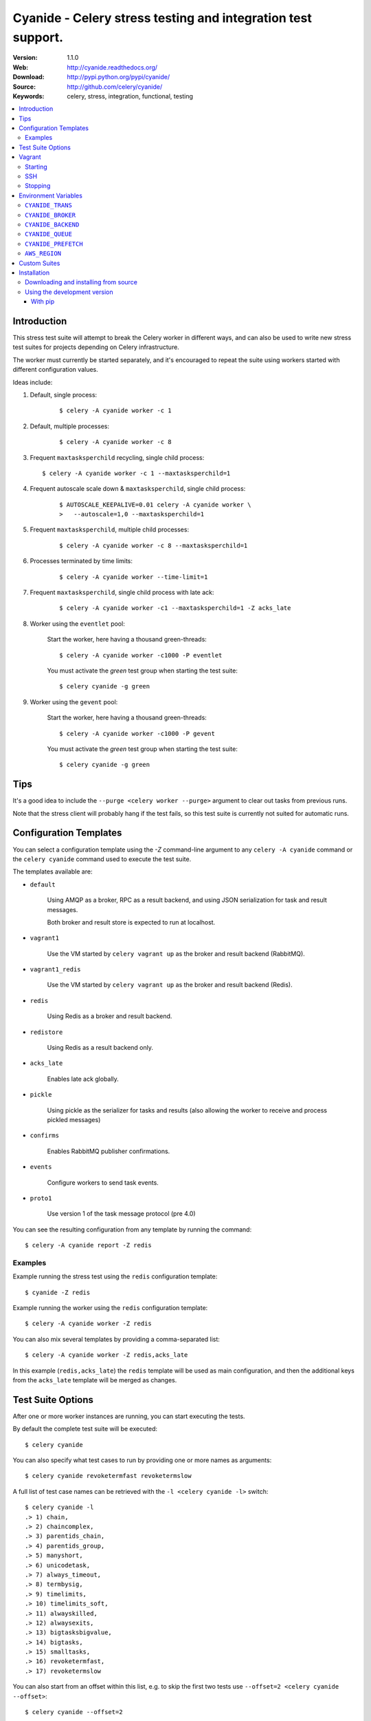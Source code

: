 =====================================================================
 Cyanide - Celery stress testing and integration test support.
=====================================================================

|build-status| |coverage|

:Version: 1.1.0
:Web: http://cyanide.readthedocs.org/
:Download: http://pypi.python.org/pypi/cyanide/
:Source: http://github.com/celery/cyanide/
:Keywords: celery, stress, integration, functional, testing

.. contents::
    :local:

Introduction
============

This stress test suite will attempt to break the Celery worker in different
ways, and can also be used to write new stress test suites for projects
depending on Celery infrastructure.

The worker must currently be started separately, and it's encouraged
to repeat the suite using workers started with different configuration values.

Ideas include:

#. Default, single process:
    ::

        $ celery -A cyanide worker -c 1

#. Default, multiple processes:
    ::

        $ celery -A cyanide worker -c 8

#.  Frequent ``maxtasksperchild`` recycling, single child process:
    ::

        $ celery -A cyanide worker -c 1 --maxtasksperchild=1

#. Frequent autoscale scale down & ``maxtasksperchild``, single child process:
    ::

        $ AUTOSCALE_KEEPALIVE=0.01 celery -A cyanide worker \
        >   --autoscale=1,0 --maxtasksperchild=1

#. Frequent ``maxtasksperchild``, multiple child processes:
    ::

        $ celery -A cyanide worker -c 8 --maxtasksperchild=1

#. Processes terminated by time limits:
    ::

        $ celery -A cyanide worker --time-limit=1

#. Frequent ``maxtasksperchild``, single child process with late ack:
    ::

        $ celery -A cyanide worker -c1 --maxtasksperchild=1 -Z acks_late

#. Worker using the ``eventlet`` pool:

    Start the worker, here having a thousand green-threads:
    ::

            $ celery -A cyanide worker -c1000 -P eventlet

    You must activate the `green` test group when starting the test suite:
    ::

        $ celery cyanide -g green

#. Worker using the ``gevent`` pool:

    Start the worker, here having a thousand green-threads:
    ::

            $ celery -A cyanide worker -c1000 -P gevent

    You must activate the `green` test group when starting the test suite:
    ::

        $ celery cyanide -g green

Tips
====

It's a good idea to include the ``--purge <celery worker --purge>``
argument to clear out tasks from previous runs.

Note that the stress client will probably hang if the test fails, so this
test suite is currently not suited for automatic runs.

Configuration Templates
=======================

You can select a configuration template using the `-Z` command-line argument
to any ``celery -A cyanide`` command or the ``celery cyanide``
command used to execute the test suite.

The templates available are:

* ``default``

    Using AMQP as a broker, RPC as a result backend,
    and using JSON serialization for task and result messages.

    Both broker and result store is expected to run at localhost.

* ``vagrant1``

    Use the VM started by ``celery vagrant up`` as the broker
    and result backend (RabbitMQ).

* ``vagrant1_redis``

    Use the VM started by ``celery vagrant up`` as the broker
    and result backend (Redis).

* ``redis``

    Using Redis as a broker and result backend.

* ``redistore``

    Using Redis as a result backend only.

* ``acks_late``

    Enables late ack globally.

* ``pickle``

    Using pickle as the serializer for tasks and results
    (also allowing the worker to receive and process pickled messages)

* ``confirms``

    Enables RabbitMQ publisher confirmations.

* ``events``

    Configure workers to send task events.

* ``proto1``

    Use version 1 of the task message protocol (pre 4.0)

You can see the resulting configuration from any template by running
the command:
::

    $ celery -A cyanide report -Z redis

Examples
--------

Example running the stress test using the ``redis`` configuration template:
::

    $ cyanide -Z redis

Example running the worker using the ``redis`` configuration template:
::

    $ celery -A cyanide worker -Z redis

You can also mix several templates by providing a comma-separated list:
::

    $ celery -A cyanide worker -Z redis,acks_late

In this example (``redis,acks_late``) the ``redis`` template will be used
as main configuration, and then the additional keys from the ``acks_late`` template
will be merged as changes.

Test Suite Options
==================

After one or more worker instances are running, you can start executing the
tests.

By default the complete test suite will be executed:
::

    $ celery cyanide

You can also specify what test cases to run by providing one or more names
as arguments:
::

    $ celery cyanide revoketermfast revoketermslow

A full list of test case names can be retrieved with the
``-l <celery cyanide -l>`` switch:
::

    $ celery cyanide -l
    .> 1) chain,
    .> 2) chaincomplex,
    .> 3) parentids_chain,
    .> 4) parentids_group,
    .> 5) manyshort,
    .> 6) unicodetask,
    .> 7) always_timeout,
    .> 8) termbysig,
    .> 9) timelimits,
    .> 10) timelimits_soft,
    .> 11) alwayskilled,
    .> 12) alwaysexits,
    .> 13) bigtasksbigvalue,
    .> 14) bigtasks,
    .> 15) smalltasks,
    .> 16) revoketermfast,
    .> 17) revoketermslow

You can also start from an offset within this list, e.g. to skip the first two
tests use ``--offset=2 <celery cyanide --offset>``:
::

    $ celery cyanide --offset=2

See ``celery cyanide --help`` for a list of all available
command-line options.

Vagrant
=======

Starting
--------

Cyanide ships with a complete virtual machine solution to run your tests.
The image ships with Celery, Cyanide, RabbitMQ and Redis and can be deployed
simply by running the ``celery vagrant`` command:
::

    $ celery vagrant up


The IP address of the new virtual machine will be 192.168.33.123,
and you can easily tell both the worker and cyanide test suite to use
it by specifying the ``vagrant1`` (RabbitMQ) or ``vagrant1_redis`` templates:
::

    $ celery -A worker -Z vagrant1
    $ celery cyanide -Z vagrant1

SSH
---

To open an SSH session with the virtual machine after starting
with ``celery vagrant up`` do:
::

    $ ssh $(celery vagrant sshargs)

Stopping
--------

To shutdown the virtual machine run the command:
::

    $ celery vagrant halt

To destroy the instance run the command:

::

    $ celery vagrant destroy


.. note::

    To completely wipe your instance you need to remove the
    ``.vagrant`` directory.

    The location of this directory can be retrieved by executing
    the following:
    ::

        $ celery vagrant statedir
        /opt/devel/cyanide/cyanide/vagrant/.vagrant

    You can combine this with ``rm`` to force removal of this
    directory:
    ::

        $ rm -rf $(celery vagrant statedir)

Environment Variables
=====================

``CYANIDE_TRANS``
-----------------

If the ``CYANIDE_TRANS`` environment variable is set
the stress test suite will use transient task messages instead of persisting
messages to disk.

To avoid declaration collision the ``cstress.trans`` queue name will be used
when this option is enabled.

``CYANIDE_BROKER``
------------------

You can set the ``CYANIDE_BROKER`` environment variable
to change the default broker used:
::

    $ CYANIDE_BROKER='amqp://' celery -A cyanide worker # ...
    $ CYANIDE_BROKER='amqp://' celery cyanide

``CYANIDE_BACKEND``
-------------------

You can set the ``CYANIDE_BACKEND`` environment variable to change
the result backend used:
::

    $ CYANIDE_BACKEND='amqp://' celery -A cyanide worker # ...
    $ CYANIDE_BACKEND='amqp://' celery cyanide

``CYANIDE_QUEUE``
-----------------

A queue named ``c.stress`` is created and used by default for all task
communication.

You can change the name of this queue using the ``CYANIDE_QUEUE``
environment variable:
::

    $ CYANIDE_QUEUE='cyanide' celery -A cyanide worker # ...
    $ CYANIDE_QUEUE='cyanide' celery cyanide

``CYANIDE_PREFETCH``
--------------------

The ``CYANIDE_PREFETCH`` environment variable sets the default prefetch
multiplier (default value is 10).

``AWS_REGION``
--------------

The ``AWS_REGION`` environment variable changes the Amazon AWS region
to something other than the default ``us-east-1``, to be used with the
``sqs`` template.


Custom Suites
=============

You can define custom suites (look at source code of
``cyanide.suites.default`` for inspiration), and tell cyanide to use that
suite by specifying the ``celery cyanide -S`` option:
::

    $ celery cyanide -S proj.funtests:MySuite

.. _installation:

Installation
============

You can install cyanide either via the Python Package Index (PyPI)
or from source.

To install using `pip`:
::

    $ pip install -U cyanide

.. _installing-from-source:

Downloading and installing from source
--------------------------------------

Download the latest version of cyanide from
http://pypi.python.org/pypi/cyanide

You can install it by doing the following:
::

    $ tar xvfz cyanide-0.0.0.tar.gz
    $ cd cyanide-0.0.0
    $ python setup.py build
    # python setup.py install

The last command must be executed as a privileged user if
you are not currently using a virtualenv.

.. _installing-from-git:

Using the development version
-----------------------------

With pip
~~~~~~~~

You can install the latest snapshot of cyanide using the following
pip command:
::

    $ pip install https://github.com/celery/cyanide/zipball/master#egg=cyanide

.. |build-status| image:: https://secure.travis-ci.org/celery/cyanide.png?branch=master
    :alt: Build status
    :target: https://travis-ci.org/celery/cyanide

.. |coverage| image:: https://codecov.io/github/celery/cyanide/coverage.svg?branch=master
    :target: https://codecov.io/github/celery/cyanide?branch=master



